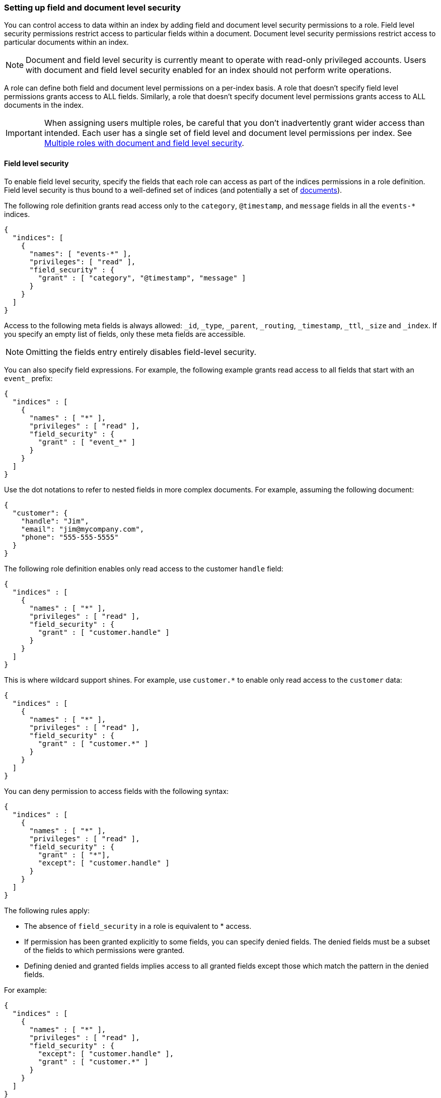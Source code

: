 [role="xpack"]
[[field-and-document-access-control]]
=== Setting up field and document level security

You can control access to data within an index by adding field and document level
security permissions to a role. Field level security permissions restrict access
to particular fields within a document. Document level security permissions
restrict access to particular documents within an index.

NOTE: Document and field level security is currently meant to operate with
read-only privileged accounts. Users with document and field level
security enabled for an index should not perform write operations.

A role can define both field and document level permissions on a per-index basis.
A role that doesn’t specify field level permissions grants access to ALL fields.
Similarly, a role that doesn't specify document level permissions grants access
to ALL documents in the index.

[IMPORTANT]
=====================================================================
When assigning users multiple roles, be careful that you don't inadvertently
grant wider access than intended. Each user has a single set of field level and
document level permissions per index. See <<multiple-roles-dls-fls>>.
=====================================================================

[[field-level-security]]
==== Field level security

To enable field level security, specify the fields that each role can access
as part of the indices permissions in a role definition. Field level security is
thus bound to a well-defined set of indices (and potentially a set of
<<document-level-security, documents>>).

The following role definition grants read access only to the `category`,
`@timestamp`, and `message` fields in all the `events-*` indices.

[source,js]
--------------------------------------------------
{
  "indices": [
    {
      "names": [ "events-*" ],
      "privileges": [ "read" ],
      "field_security" : {
        "grant" : [ "category", "@timestamp", "message" ]
      }
    }
  ]
}
--------------------------------------------------

Access to the following meta fields is always allowed: `_id`,
`_type`, `_parent`, `_routing`, `_timestamp`, `_ttl`, `_size` and `_index`. If
you specify an empty list of fields, only these meta fields are accessible.

NOTE: Omitting the fields entry entirely disables field-level security.

You can also specify field expressions. For example, the following
example grants read access to all fields that start with an `event_` prefix:

[source,js]
--------------------------------------------------
{
  "indices" : [
    {
      "names" : [ "*" ],
      "privileges" : [ "read" ],
      "field_security" : {
        "grant" : [ "event_*" ]
      }
    }
  ]
}
--------------------------------------------------

Use the dot notations to refer to nested fields in more complex documents. For
example, assuming the following document:

[source,js]
--------------------------------------------------
{
  "customer": {
    "handle": "Jim",
    "email": "jim@mycompany.com",
    "phone": "555-555-5555"
  }
}
--------------------------------------------------

The following role definition enables only read access to the customer `handle`
field:

[source,js]
--------------------------------------------------
{
  "indices" : [
    {
      "names" : [ "*" ],
      "privileges" : [ "read" ],
      "field_security" : {
        "grant" : [ "customer.handle" ]
      }
    }
  ]
}
--------------------------------------------------

This is where wildcard support shines. For example, use `customer.*` to enable
only read access to the `customer` data:

[source,js]
--------------------------------------------------
{
  "indices" : [
    {
      "names" : [ "*" ],
      "privileges" : [ "read" ],
      "field_security" : {
        "grant" : [ "customer.*" ]
      }
    }
  ]
}
--------------------------------------------------

You can deny permission to access fields with the following syntax:

[source,js]
--------------------------------------------------
{
  "indices" : [
    {
      "names" : [ "*" ],
      "privileges" : [ "read" ],
      "field_security" : {
        "grant" : [ "*"],
        "except": [ "customer.handle" ]
      }
    }
  ]
}
--------------------------------------------------


The following rules apply:

* The absence of `field_security` in a role is equivalent to * access.
* If permission has been granted explicitly to some fields, you can specify
denied fields. The denied fields must be a subset of the fields to which
permissions were granted.
* Defining denied and granted fields implies access to all granted fields except
those which match the pattern in the denied fields.

For example:

[source,js]
--------------------------------------------------
{
  "indices" : [
    {
      "names" : [ "*" ],
      "privileges" : [ "read" ],
      "field_security" : {
        "except": [ "customer.handle" ],
        "grant" : [ "customer.*" ]
      }
    }
  ]
}
--------------------------------------------------

In the above example, users can read all fields with the prefix "customer."
except for "customer.handle".

An empty array for `grant` (for example, `"grant" : []`) means that access has
not been granted to any fields.

===== Field Level Security and Roles

When a user has several roles that specify field level permissions, the
resulting field level permissions per index are the union of the individual role
permissions. For example, if these two roles are merged:

[source,js]
--------------------------------------------------
{
  // role 1
  ...
  "indices" : [
    {
      "names" : [ "*" ],
      "privileges" : [ "read" ],
      "field_security" : {
        "grant": [ "a.*" ],
        "except" : [ "a.b*" ]
      }
    }
  ]
}

{
  // role 2
  ...
  "indices" : [
    {
      "names" : [ "*" ],
      "privileges" : [ "read" ],
      "field_security" : {
        "grant": [ "a.b*" ],
        "except" : [ "a.b.c*" ]
      }
    }
  ]
}
--------------------------------------------------

The resulting permission is equal to:

[source,js]
--------------------------------------------------
{
  // role 1 + role 2
  ...
  "indices" : [
    {
      "names" : [ "*" ],
      "privileges" : [ "read" ],
      "field_security" : {
        "grant": [ "a.*" ],
        "except" : [ "a.b.c*" ]
      }
    }
  ]
}
--------------------------------------------------


[[document-level-security]]
==== Document level security

Document level security restricts the documents that users have read access to.
To enable document level security, specify a query that matches all the
accessible documents as part of the indices permissions within a role definition.
Document level security is thus bound to a well defined set of indices.

Enabling document level security restricts which documents can be accessed from
any document-based read API. To enable document level security, you use a query
to specify the documents that each role can access in the `roles.yml` file.
You specify the document query with the `query` option. The document query is
associated with a particular index or index pattern and operates in conjunction
with the privileges specified for the indices.

The following role definition grants read access only to documents that
belong to the `click` category within all the `events-*` indices:

[source,js]
--------------------------------------------------
{
  "indices": [
    {
      "names": [ "events-*" ],
      "privileges": [ "read" ],
      "query": "{\"match\": {\"category\": \"click\"}}"
    }
  ]
}
--------------------------------------------------

NOTE: Omitting the `query` entry entirely disables document level security for
      the respective indices permission entry.

The specified `query` expects the same format as if it was defined in the
search request and supports the full {es} {ref}/query-dsl.html[Query DSL].

For example, the following role grants read access only to the documents whose
`department_id` equals `12`:

[source,js]
--------------------------------------------------
{
  "indices" : [
    {
      "names" : [ "*" ],
      "privileges" : [ "read" ],
      "query" : {
        "term" : { "department_id" : 12 }
      }
    }
  ]
}
--------------------------------------------------

NOTE: `query` also accepts queries written as string values.

[[templating-role-query]]
===== Templating a role query

You can use Mustache templates in a role query to insert the username of the
current authenticated user into the role. Like other places in {es} that support
templating or scripting, you can specify inline, stored, or file-based templates
and define custom parameters. You access the details for the current
authenticated user through the `_user` parameter.

For example, the following role query uses a template to insert the username
of the current authenticated user:

[source,js]
--------------------------------------------------
{
  "indices" : [
    {
      "names" : [ "my_index" ],
      "privileges" : [ "read" ],
      "query" : {
        "template" : {
          "source" : {
            "term" : { "acl.username" : "{{_user.username}}" }
          }
        }
      }
    }
  ]
}
--------------------------------------------------

You can access the following information through the `_user` variable:

[options="header"]
|======
| Property              | Description
| `_user.username`      | The username of the current authenticated user.
| `_user.full_name`     | If specified, the full name of the current authenticated user.
| `_user.email`         | If specified, the email of the current authenticated user.
| `_user.roles`         | If associated, a list of the role names of the current authenticated user.
| `_user.metadata`      | If specified, a hash holding custom metadata of the current authenticated user.
|======

You can also access custom user metadata. For example, if you maintain a
`group_id` in your user metadata, you can apply document level security
based on the `group.id` field in your documents:

[source,js]
--------------------------------------------------
{
  "indices" : [
    {
      "names" : [ "my_index" ],
      "privileges" : [ "read" ],
      "query" : {
        "template" : {
          "source" : {
            "term" : { "group.id" : "{{_user.metadata.group_id}}" }
          }
        }
      }
    }
  ]
}
--------------------------------------------------

[[set-security-user-processor]]
===== Set security user ingest processor

If an index is shared by many small users it makes sense to put all these users
into the same index.  Having a dedicated index or shard per user is wasteful.
To guarantee that a user reads only their own documents, it makes sense to set up
document level security. In this scenario, each document must have the username
or role name associated with it, so that this information can be used by the
role query for document level security. This is a situation where the
`set_security_user` ingest processor can help.

NOTE: Document level security doesn't apply to write APIs. You must use unique
ids for each user that uses the same index, otherwise they might overwrite other
users' documents. The ingest processor just adds properties for the current
authenticated user to the documents that are being indexed.

The `set_security_user` processor attaches user-related details (such as
`username`,  `roles`, `email`, `full_name` and `metadata` ) from the current
authenticated user to the current document by pre-processing the ingest. When
you index data with an ingest pipeline, user details are automatically attached
to the document. For example:

[source,js]
--------------------------------------------------
PUT shared-logs/log/1?pipeline=my_pipeline_id
{
  ...
}
--------------------------------------------------

Read the {ref}/ingest.html[ingest docs] for more information
about setting up a pipeline and other processors.

[[set-security-user-options]]
.Set Security User Options
[options="header"]
|======
| Name          | Required  | Default                                                   | Description
| `field`       | yes       | -                                                         | The field to store the user information into.
| `properties`  | no        | [`username`, `roles`, `email`, `full_name`, `metadata`]   | Controls what user related properties are added to the `field`.
|======

The following example adds all user details for the current authenticated user
to the `user` field for all documents that are processed by this pipeline:

[source,js]
--------------------------------------------------
{
  "processors" : [
    {
      "set_security_user": {
        "field": "user"
      }
    }
  ]
}
--------------------------------------------------

[[multiple-roles-dls-fls]]
==== Multiple roles with document and field level security

A user can have many roles and each role can define different permissions on the
same index. It is important to understand the behavior of document and field
level security in this scenario.

Document level security takes into account each role held by the user and
combines each document level security query for a given index with an "OR". This
means that only one of the role queries must match for a document to be returned.
For example, if a role grants access to an index without document level security
and another grants access with document level security, document level security
is not applied; the user with both roles has access to all of the documents in
the index.

Field level security takes into account each role the user has and combines
all of the fields listed into a single set for each index. For example, if a
role grants access to an index without field level security and another grants
access with field level security, field level security is not be applied for
that index; the user with both roles has access to all of the fields in the
index.

For example, let's say `role_a` grants access to only the `address` field of the
documents in `index1`; it doesn't specify any document restrictions. Conversely,
`role_b` limits access to a subset of the documents in `index1`; it doesn't
specify any field restrictions. If you assign a user both roles, `role_a` gives
the user access to all documents and `role_b` gives the user access to all
fields.

If you need to restrict access to both documents and fields, consider splitting
documents by index instead.
